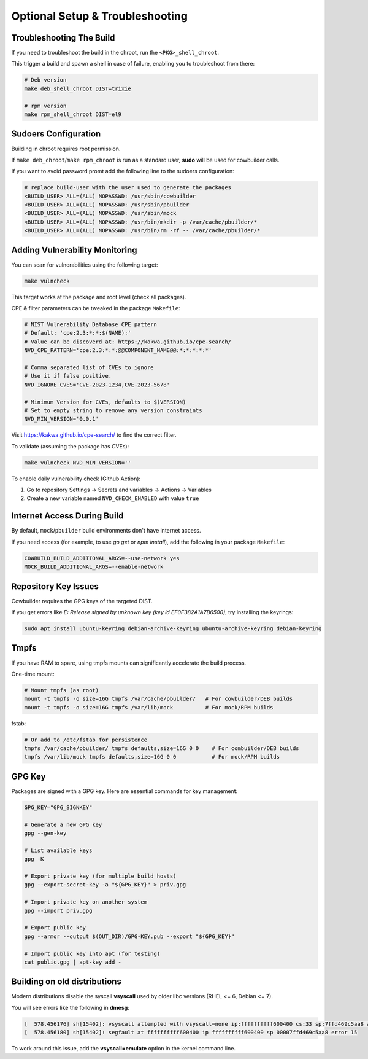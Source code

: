 Optional Setup & Troubleshooting
================================

Troubleshooting The Build
-------------------------

If you need to troubleshoot the build in the chroot, run the ``<PKG>_shell_chroot``.

This trigger a build and spawn a shell in case of failure, enabling you to troubleshoot from there:

.. sourcecode:: bash

    # Deb version
    make deb_shell_chroot DIST=trixie

    # rpm version
    make rpm_shell_chroot DIST=el9

Sudoers Configuration
---------------------

Building in chroot requires root permission.

If ``make deb_chroot``/``make rpm_chroot`` is run as a standard user, **sudo** will be used for cowbuilder calls.

If you want to avoid password promt add the following line to the sudoers configuration:

.. sourcecode:: bash

    # replace build-user with the user used to generate the packages
    <BUILD_USER> ALL=(ALL) NOPASSWD: /usr/sbin/cowbuilder
    <BUILD_USER> ALL=(ALL) NOPASSWD: /usr/sbin/pbuilder
    <BUILD_USER> ALL=(ALL) NOPASSWD: /usr/sbin/mock
    <BUILD_USER> ALL=(ALL) NOPASSWD: /usr/bin/mkdir -p /var/cache/pbuilder/*
    <BUILD_USER> ALL=(ALL) NOPASSWD: /usr/bin/rm -rf -- /var/cache/pbuilder/*

Adding Vulnerability Monitoring
-------------------------------

You can scan for vulnerabilities using the following target:

.. sourcecode:: bash

    make vulncheck

This target works at the package and root level (check all packages).

CPE & filter parameters can be tweaked in the package ``Makefile``:

.. sourcecode:: make

    # NIST Vulnerability Database CPE pattern
    # Default: 'cpe:2.3:*:*:$(NAME):'
    # Value can be discoverd at: https://kakwa.github.io/cpe-search/
    NVD_CPE_PATTERN='cpe:2.3:*:*:@@COMPONENT_NAME@@:*:*:*:*:*'
    
    # Comma separated list of CVEs to ignore
    # Use it if false positive.
    NVD_IGNORE_CVES='CVE-2023-1234,CVE-2023-5678'
    
    # Minimum Version for CVEs, defaults to $(VERSION)
    # Set to empty string to remove any version constraints
    NVD_MIN_VERSION='0.0.1'

Visit https://kakwa.github.io/cpe-search/ to find the correct filter.

To validate (assuming the package has CVEs):

.. sourcecode:: bash

    make vulncheck NVD_MIN_VERSION=''

To enable daily vulnerability check (Github Action):

1. Go to repository Settings → Secrets and variables → Actions → Variables
2. Create a new variable named ``NVD_CHECK_ENABLED`` with value ``true``

Internet Access During Build
----------------------------

By default, ``mock``/``pbuilder`` build environments don't have internet access.

If you need access (for example, to use `go get` or `npm install`), add the following in your package ``Makefile``:

.. sourcecode:: make

    COWBUILD_BUILD_ADDITIONAL_ARGS=--use-network yes
    MOCK_BUILD_ADDITIONAL_ARGS=--enable-network

Repository Key Issues
---------------------

Cowbuilder requires the GPG keys of the targeted DIST.

If you get errors like `E: Release signed by unknown key (key id EF0F382A1A7B6500)`, try installing the keyrings:

.. sourcecode:: bash

    sudo apt install ubuntu-keyring debian-archive-keyring ubuntu-archive-keyring debian-keyring

Tmpfs
-----

If you have RAM to spare, using tmpfs mounts can significantly accelerate the build process.

One-time mount:

.. sourcecode:: bash

    # Mount tmpfs (as root)
    mount -t tmpfs -o size=16G tmpfs /var/cache/pbuilder/   # For cowbuilder/DEB builds
    mount -t tmpfs -o size=16G tmpfs /var/lib/mock          # For mock/RPM builds

fstab:

.. sourcecode:: bash

    # Or add to /etc/fstab for persistence
    tmpfs /var/cache/pbuilder/ tmpfs defaults,size=16G 0 0    # For combuilder/DEB builds
    tmpfs /var/lib/mock tmpfs defaults,size=16G 0 0           # For mock/RPM builds

GPG Key
-------

Packages are signed with a GPG key. Here are essential commands for key management:

.. sourcecode:: bash

    GPG_KEY="GPG_SIGNKEY"

    # Generate a new GPG key
    gpg --gen-key

    # List available keys
    gpg -K

    # Export private key (for multiple build hosts)
    gpg --export-secret-key -a "${GPG_KEY}" > priv.gpg

    # Import private key on another system
    gpg --import priv.gpg

    # Export public key
    gpg --armor --output $(OUT_DIR)/GPG-KEY.pub --export "${GPG_KEY}"

    # Import public key into apt (for testing)
    cat public.gpg | apt-key add -

Building on old distributions
-----------------------------

Modern distributions disable the syscall **vsyscall** used by older libc versions (RHEL <= 6, Debian <= 7).

You will see  errors like the following in **dmesg**:

.. sourcecode:: bash

    [  578.456176] sh[15402]: vsyscall attempted with vsyscall=none ip:ffffffffff600400 cs:33 sp:7ffd469c5aa8 ax:ffffffffff600400 si:7ffd469c6f23 di:0
    [  578.456180] sh[15402]: segfault at ffffffffff600400 ip ffffffffff600400 sp 00007ffd469c5aa8 error 15

To work around this issue, add the **vsyscall=emulate** option in the kernel command line.
